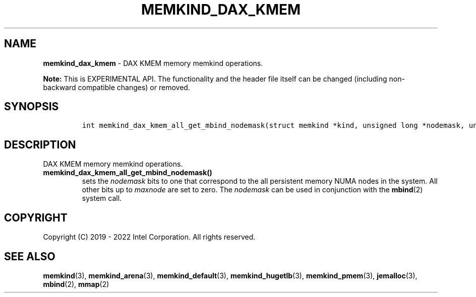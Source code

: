 .\" Automatically generated by Pandoc 2.9.2.1
.\"
.TH "MEMKIND_DAX_KMEM" "3" "2023-01-11" "MEMKIND_DAX_KMEM | MEMKIND Programmer's Manual"
.hy
.\" SPDX-License-Identifier: BSD-2-Clause
.\" Copyright "2019-2022", Intel Corporation
.SH NAME
.PP
\f[B]memkind_dax_kmem\f[R] - DAX KMEM memory memkind operations.
.PP
\f[B]Note:\f[R] This is EXPERIMENTAL API.
The functionality and the header file itself can be changed (including
non-backward compatible changes) or removed.
.SH SYNOPSIS
.IP
.nf
\f[C]
int memkind_dax_kmem_all_get_mbind_nodemask(struct memkind *kind, unsigned long *nodemask, unsigned long maxnode);
\f[R]
.fi
.SH DESCRIPTION
.PP
DAX KMEM memory memkind operations.
.TP
\f[B]\f[CB]memkind_dax_kmem_all_get_mbind_nodemask()\f[B]\f[R]
sets the \f[I]nodemask\f[R] bits to one that correspond to the all
persistent memory NUMA nodes in the system.
All other bits up to \f[I]maxnode\f[R] are set to zero.
The \f[I]nodemask\f[R] can be used in conjunction with the
\f[B]mbind\f[R](2) system call.
.SH COPYRIGHT
.PP
Copyright (C) 2019 - 2022 Intel Corporation.
All rights reserved.
.SH SEE ALSO
.PP
\f[B]memkind\f[R](3), \f[B]memkind_arena\f[R](3),
\f[B]memkind_default\f[R](3), \f[B]memkind_hugetlb\f[R](3),
\f[B]memkind_pmem\f[R](3), \f[B]jemalloc\f[R](3), \f[B]mbind\f[R](2),
\f[B]mmap\f[R](2)
